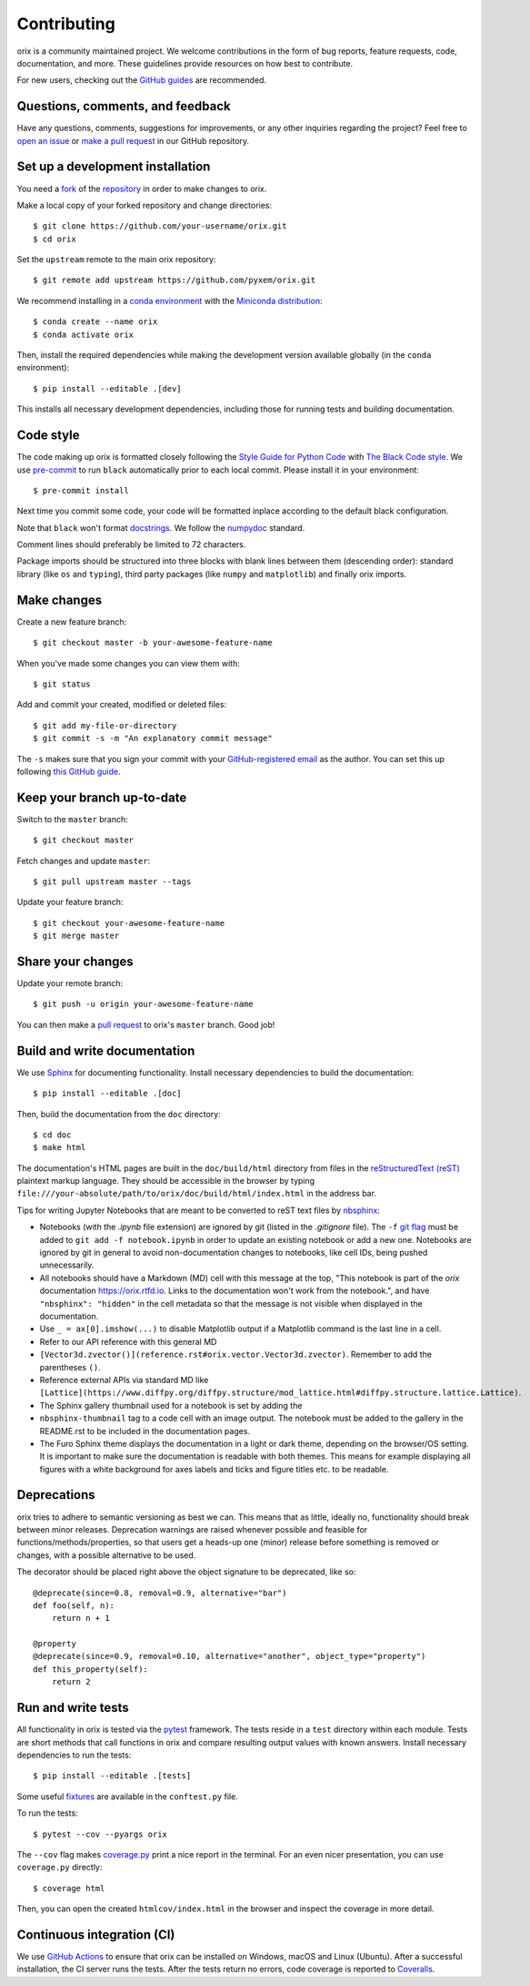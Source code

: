 ============
Contributing
============

orix is a community maintained project. We welcome contributions in the form of bug
reports, feature requests, code, documentation, and more. These guidelines provide
resources on how best to contribute.

For new users, checking out the `GitHub guides <https://guides.github.com>`_ are
recommended.

Questions, comments, and feedback
=================================

Have any questions, comments, suggestions for improvements, or any other
inquiries regarding the project? Feel free to
`open an issue <https://github.com/pyxem/orix/issues>`_ or
`make a pull request <https://github.com/pyxem/orix/pulls>`_ in our GitHub repository.

.. _set-up-a-development-installation:

Set up a development installation
=================================

You need a `fork <https://guides.github.com/activities/forking/#fork>`_ of the
`repository <https://github.com/pyxem/orix>`_ in order to make changes to orix.

Make a local copy of your forked repository and change directories::

    $ git clone https://github.com/your-username/orix.git
    $ cd orix

Set the ``upstream`` remote to the main orix repository::

    $ git remote add upstream https://github.com/pyxem/orix.git

We recommend installing in a `conda environment
<https://conda.io/projects/conda/en/latest/user-guide/tasks/manage-environments.html>`_
with the `Miniconda distribution <https://docs.conda.io/en/latest/miniconda.html>`_::

   $ conda create --name orix
   $ conda activate orix

Then, install the required dependencies while making the development version available
globally (in the ``conda`` environment)::

   $ pip install --editable .[dev]

This installs all necessary development dependencies, including those for running tests
and building documentation.

Code style
==========

The code making up orix is formatted closely following the `Style Guide for Python Code
<https://www.python.org/dev/peps/pep-0008/>`_ with `The Black Code style
<https://black.readthedocs.io/en/stable/the_black_code_style/index.html>`_. We use
`pre-commit <https://pre-commit.com>`_ to run ``black`` automatically prior to each
local commit. Please install it in your environment::

    $ pre-commit install

Next time you commit some code, your code will be formatted inplace according
to the default black configuration.

Note that ``black`` won't format `docstrings
<https://www.python.org/dev/peps/pep-0257/>`_. We follow the `numpydoc
<https://numpydoc.readthedocs.io/en/latest/format.html#docstring-standard>`_
standard.

Comment lines should preferably be limited to 72 characters.

Package imports should be structured into three blocks with blank lines between them
(descending order): standard library (like ``os`` and ``typing``), third party packages
(like ``numpy`` and ``matplotlib``) and finally orix imports.

Make changes
============

Create a new feature branch::

    $ git checkout master -b your-awesome-feature-name

When you've made some changes you can view them with::

    $ git status

Add and commit your created, modified or deleted files::

   $ git add my-file-or-directory
   $ git commit -s -m "An explanatory commit message"

The ``-s`` makes sure that you sign your commit with your `GitHub-registered email
<https://github.com/settings/emails>`_ as the author. You can set this up following
`this GitHub guide
<https://help.github.com/en/github/setting-up-and-managing-your-github-user-account/setting-your-commit-email-address>`_.

Keep your branch up-to-date
===========================

Switch to the ``master`` branch::

   $ git checkout master

Fetch changes and update ``master``::

   $ git pull upstream master --tags

Update your feature branch::

   $ git checkout your-awesome-feature-name
   $ git merge master

Share your changes
==================

Update your remote branch::

   $ git push -u origin your-awesome-feature-name

You can then make a `pull request
<https://guides.github.com/activities/forking/#making-a-pull-request>`_ to orix's
``master`` branch. Good job!

Build and write documentation
=============================

We use `Sphinx <https://www.sphinx-doc.org/en/master/>`_ for documenting functionality.
Install necessary dependencies to build the documentation::

   $ pip install --editable .[doc]

Then, build the documentation from the ``doc`` directory::

   $ cd doc
   $ make html

The documentation's HTML pages are built in the ``doc/build/html`` directory from files
in the `reStructuredText (reST)
<https://www.sphinx-doc.org/en/master/usage/restructuredtext/basics.html>`_
plaintext markup language. They should be accessible in the browser by typing
``file:///your-absolute/path/to/orix/doc/build/html/index.html`` in the address bar.

Tips for writing Jupyter Notebooks that are meant to be converted to reST text
files by `nbsphinx <https://nbsphinx.readthedocs.io/en/latest/>`_:

- Notebooks (with the `.ipynb` file extension) are ignored by git (listed in the
  `.gitignore` file). The ``-f``
  `git flag <https://git-scm.com/docs/git-add#Documentation/git-add.txt--f>`_ must be
  added to ``git add -f notebook.ipynb`` in order to update an existing notebook or add
  a new one. Notebooks are ignored by git in general to avoid non-documentation changes
  to notebooks, like cell IDs, being pushed unnecessarily.
- All notebooks should have a Markdown (MD) cell with this message at the top,
  "This notebook is part of the `orix` documentation https://orix.rtfd.io. Links to the
  documentation won't work from the notebook.", and have ``"nbsphinx": "hidden"`` in the
  cell metadata so that the message is not visible when displayed in the documentation.
- Use ``_ = ax[0].imshow(...)`` to disable Matplotlib output if a Matplotlib command is
  the last line in a cell.
- Refer to our API reference with this general MD
- ``[Vector3d.zvector()](reference.rst#orix.vector.Vector3d.zvector)``. Remember to add
  the parentheses ``()``.
- Reference external APIs via standard MD like
  ``[Lattice](https://www.diffpy.org/diffpy.structure/mod_lattice.html#diffpy.structure.lattice.Lattice)``.
- The Sphinx gallery thumbnail used for a notebook is set by adding the
- ``nbsphinx-thumbnail`` tag to a code cell with an image output. The notebook must be
  added to the gallery in the README.rst to be included in the documentation pages.
- The Furo Sphinx theme displays the documentation in a light or dark theme, depending
  on the browser/OS setting. It is important to make sure the documentation is readable
  with both themes. This means for example displaying all figures with a white
  background for axes labels and ticks and figure titles etc. to be readable.

Deprecations
============

orix tries to adhere to semantic versioning as best we can. This means that as little,
ideally no, functionality should break between minor releases. Deprecation warnings
are raised whenever possible and feasible for functions/methods/properties, so that
users get a heads-up one (minor) release before something is removed or changes, with a
possible alternative to be used.

The decorator should be placed right above the object signature to be deprecated, like
so::

    @deprecate(since=0.8, removal=0.9, alternative="bar")
    def foo(self, n):
        return n + 1

    @property
    @deprecate(since=0.9, removal=0.10, alternative="another", object_type="property")
    def this_property(self):
        return 2

Run and write tests
===================

All functionality in orix is tested via the `pytest <https://docs.pytest.org>`_
framework. The tests reside in a ``test`` directory within each module. Tests are short
methods that call functions in orix and compare resulting output values with known
answers. Install necessary dependencies to run the tests::

   $ pip install --editable .[tests]

Some useful `fixtures <https://docs.pytest.org/en/latest/fixture.html>`_ are available
in the ``conftest.py`` file.

To run the tests::

   $ pytest --cov --pyargs orix

The ``--cov`` flag makes `coverage.py <https://coverage.readthedocs.io/en/latest/>`_
print a nice report in the terminal. For an even nicer presentation, you can use
``coverage.py`` directly::

   $ coverage html

Then, you can open the created ``htmlcov/index.html`` in the browser and inspect the
coverage in more detail.

Continuous integration (CI)
===========================

We use `GitHub Actions <https://github.com/pyxem/orix/actions>`_ to ensure that
orix can be installed on Windows, macOS and Linux (Ubuntu). After a successful
installation, the CI server runs the tests. After the tests return no errors, code
coverage is reported to `Coveralls
<https://coveralls.io/github/pyxem/orix?branch=master>`_.
